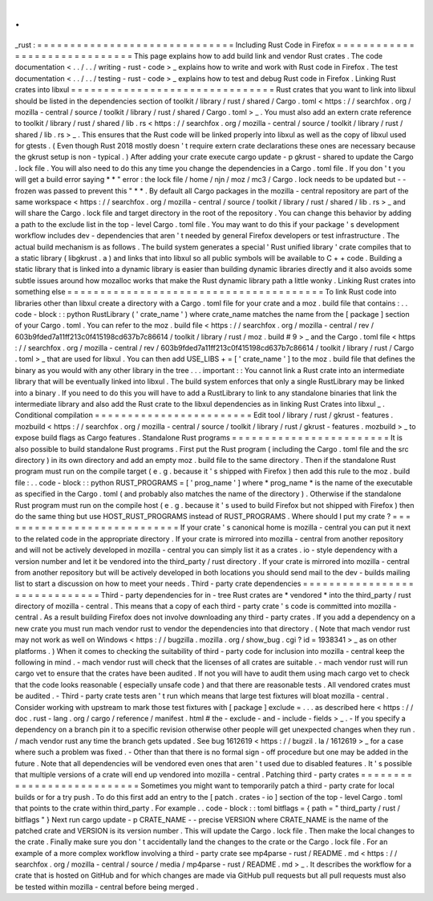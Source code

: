 .
.
_rust
:
=
=
=
=
=
=
=
=
=
=
=
=
=
=
=
=
=
=
=
=
=
=
=
=
=
=
=
=
=
=
Including
Rust
Code
in
Firefox
=
=
=
=
=
=
=
=
=
=
=
=
=
=
=
=
=
=
=
=
=
=
=
=
=
=
=
=
=
=
This
page
explains
how
to
add
build
link
and
vendor
Rust
crates
.
The
code
documentation
<
.
.
/
.
.
/
writing
-
rust
-
code
>
_
explains
how
to
write
and
work
with
Rust
code
in
Firefox
.
The
test
documentation
<
.
.
/
.
.
/
testing
-
rust
-
code
>
_
explains
how
to
test
and
debug
Rust
code
in
Firefox
.
Linking
Rust
crates
into
libxul
=
=
=
=
=
=
=
=
=
=
=
=
=
=
=
=
=
=
=
=
=
=
=
=
=
=
=
=
=
=
=
Rust
crates
that
you
want
to
link
into
libxul
should
be
listed
in
the
dependencies
section
of
toolkit
/
library
/
rust
/
shared
/
Cargo
.
toml
<
https
:
/
/
searchfox
.
org
/
mozilla
-
central
/
source
/
toolkit
/
library
/
rust
/
shared
/
Cargo
.
toml
>
_
.
You
must
also
add
an
extern
crate
reference
to
toolkit
/
library
/
rust
/
shared
/
lib
.
rs
<
https
:
/
/
searchfox
.
org
/
mozilla
-
central
/
source
/
toolkit
/
library
/
rust
/
shared
/
lib
.
rs
>
_
.
This
ensures
that
the
Rust
code
will
be
linked
properly
into
libxul
as
well
as
the
copy
of
libxul
used
for
gtests
.
(
Even
though
Rust
2018
mostly
doesn
'
t
require
extern
crate
declarations
these
ones
are
necessary
because
the
gkrust
setup
is
non
-
typical
.
)
After
adding
your
crate
execute
cargo
update
-
p
gkrust
-
shared
to
update
the
Cargo
.
lock
file
.
You
will
also
need
to
do
this
any
time
you
change
the
dependencies
in
a
Cargo
.
toml
file
.
If
you
don
'
t
you
will
get
a
build
error
saying
*
*
"
error
:
the
lock
file
/
home
/
njn
/
moz
/
mc3
/
Cargo
.
lock
needs
to
be
updated
but
-
-
frozen
was
passed
to
prevent
this
"
*
*
.
By
default
all
Cargo
packages
in
the
mozilla
-
central
repository
are
part
of
the
same
workspace
<
https
:
/
/
searchfox
.
org
/
mozilla
-
central
/
source
/
toolkit
/
library
/
rust
/
shared
/
lib
.
rs
>
_
and
will
share
the
Cargo
.
lock
file
and
target
directory
in
the
root
of
the
repository
.
You
can
change
this
behavior
by
adding
a
path
to
the
exclude
list
in
the
top
-
level
Cargo
.
toml
file
.
You
may
want
to
do
this
if
your
package
'
s
development
workflow
includes
dev
-
dependencies
that
aren
'
t
needed
by
general
Firefox
developers
or
test
infrastructure
.
The
actual
build
mechanism
is
as
follows
.
The
build
system
generates
a
special
'
Rust
unified
library
'
crate
compiles
that
to
a
static
library
(
libgkrust
.
a
)
and
links
that
into
libxul
so
all
public
symbols
will
be
available
to
C
+
+
code
.
Building
a
static
library
that
is
linked
into
a
dynamic
library
is
easier
than
building
dynamic
libraries
directly
and
it
also
avoids
some
subtle
issues
around
how
mozalloc
works
that
make
the
Rust
dynamic
library
path
a
little
wonky
.
Linking
Rust
crates
into
something
else
=
=
=
=
=
=
=
=
=
=
=
=
=
=
=
=
=
=
=
=
=
=
=
=
=
=
=
=
=
=
=
=
=
=
=
=
=
=
=
To
link
Rust
code
into
libraries
other
than
libxul
create
a
directory
with
a
Cargo
.
toml
file
for
your
crate
and
a
moz
.
build
file
that
contains
:
.
.
code
-
block
:
:
python
RustLibrary
(
'
crate_name
'
)
where
crate_name
matches
the
name
from
the
[
package
]
section
of
your
Cargo
.
toml
.
You
can
refer
to
the
moz
.
build
file
<
https
:
/
/
searchfox
.
org
/
mozilla
-
central
/
rev
/
603b9fded7a11ff213c0f415198cd637b7c86614
/
toolkit
/
library
/
rust
/
moz
.
build
#
9
>
_
and
the
Cargo
.
toml
file
<
https
:
/
/
searchfox
.
org
/
mozilla
-
central
/
rev
/
603b9fded7a11ff213c0f415198cd637b7c86614
/
toolkit
/
library
/
rust
/
Cargo
.
toml
>
_
that
are
used
for
libxul
.
You
can
then
add
USE_LIBS
+
=
[
'
crate_name
'
]
to
the
moz
.
build
file
that
defines
the
binary
as
you
would
with
any
other
library
in
the
tree
.
.
.
important
:
:
You
cannot
link
a
Rust
crate
into
an
intermediate
library
that
will
be
eventually
linked
into
libxul
.
The
build
system
enforces
that
only
a
single
RustLibrary
may
be
linked
into
a
binary
.
If
you
need
to
do
this
you
will
have
to
add
a
RustLibrary
to
link
to
any
standalone
binaries
that
link
the
intermediate
library
and
also
add
the
Rust
crate
to
the
libxul
dependencies
as
in
linking
Rust
Crates
into
libxul
_
.
Conditional
compilation
=
=
=
=
=
=
=
=
=
=
=
=
=
=
=
=
=
=
=
=
=
=
=
=
Edit
tool
/
library
/
rust
/
gkrust
-
features
.
mozbuild
<
https
:
/
/
searchfox
.
org
/
mozilla
-
central
/
source
/
toolkit
/
library
/
rust
/
gkrust
-
features
.
mozbuild
>
_
to
expose
build
flags
as
Cargo
features
.
Standalone
Rust
programs
=
=
=
=
=
=
=
=
=
=
=
=
=
=
=
=
=
=
=
=
=
=
=
=
It
is
also
possible
to
build
standalone
Rust
programs
.
First
put
the
Rust
program
(
including
the
Cargo
.
toml
file
and
the
src
directory
)
in
its
own
directory
and
add
an
empty
moz
.
build
file
to
the
same
directory
.
Then
if
the
standalone
Rust
program
must
run
on
the
compile
target
(
e
.
g
.
because
it
'
s
shipped
with
Firefox
)
then
add
this
rule
to
the
moz
.
build
file
:
.
.
code
-
block
:
:
python
RUST_PROGRAMS
=
[
'
prog_name
'
]
where
*
prog_name
*
is
the
name
of
the
executable
as
specified
in
the
Cargo
.
toml
(
and
probably
also
matches
the
name
of
the
directory
)
.
Otherwise
if
the
standalone
Rust
program
must
run
on
the
compile
host
(
e
.
g
.
because
it
'
s
used
to
build
Firefox
but
not
shipped
with
Firefox
)
then
do
the
same
thing
but
use
HOST_RUST_PROGRAMS
instead
of
RUST_PROGRAMS
.
Where
should
I
put
my
crate
?
=
=
=
=
=
=
=
=
=
=
=
=
=
=
=
=
=
=
=
=
=
=
=
=
=
=
=
=
If
your
crate
'
s
canonical
home
is
mozilla
-
central
you
can
put
it
next
to
the
related
code
in
the
appropriate
directory
.
If
your
crate
is
mirrored
into
mozilla
-
central
from
another
repository
and
will
not
be
actively
developed
in
mozilla
-
central
you
can
simply
list
it
as
a
crates
.
io
-
style
dependency
with
a
version
number
and
let
it
be
vendored
into
the
third_party
/
rust
directory
.
If
your
crate
is
mirrored
into
mozilla
-
central
from
another
repository
but
will
be
actively
developed
in
both
locations
you
should
send
mail
to
the
dev
-
builds
mailing
list
to
start
a
discussion
on
how
to
meet
your
needs
.
Third
-
party
crate
dependencies
=
=
=
=
=
=
=
=
=
=
=
=
=
=
=
=
=
=
=
=
=
=
=
=
=
=
=
=
=
=
Third
-
party
dependencies
for
in
-
tree
Rust
crates
are
*
vendored
*
into
the
third_party
/
rust
directory
of
mozilla
-
central
.
This
means
that
a
copy
of
each
third
-
party
crate
'
s
code
is
committed
into
mozilla
-
central
.
As
a
result
building
Firefox
does
not
involve
downloading
any
third
-
party
crates
.
If
you
add
a
dependency
on
a
new
crate
you
must
run
mach
vendor
rust
to
vendor
the
dependencies
into
that
directory
.
(
Note
that
mach
vendor
rust
may
not
work
as
well
on
Windows
<
https
:
/
/
bugzilla
.
mozilla
.
org
/
show_bug
.
cgi
?
id
=
1938341
>
_
as
on
other
platforms
.
)
When
it
comes
to
checking
the
suitability
of
third
-
party
code
for
inclusion
into
mozilla
-
central
keep
the
following
in
mind
.
-
mach
vendor
rust
will
check
that
the
licenses
of
all
crates
are
suitable
.
-
mach
vendor
rust
will
run
cargo
vet
to
ensure
that
the
crates
have
been
audited
.
If
not
you
will
have
to
audit
them
using
mach
cargo
vet
to
check
that
the
code
looks
reasonable
(
especially
unsafe
code
)
and
that
there
are
reasonable
tests
.
All
vendored
crates
must
be
audited
.
-
Third
-
party
crate
tests
aren
'
t
run
which
means
that
large
test
fixtures
will
bloat
mozilla
-
central
.
Consider
working
with
upstream
to
mark
those
test
fixtures
with
[
package
]
exclude
=
.
.
.
as
described
here
<
https
:
/
/
doc
.
rust
-
lang
.
org
/
cargo
/
reference
/
manifest
.
html
#
the
-
exclude
-
and
-
include
-
fields
>
_
.
-
If
you
specify
a
dependency
on
a
branch
pin
it
to
a
specific
revision
otherwise
other
people
will
get
unexpected
changes
when
they
run
.
/
mach
vendor
rust
any
time
the
branch
gets
updated
.
See
bug
1612619
<
https
:
/
/
bugzil
.
la
/
1612619
>
_
for
a
case
where
such
a
problem
was
fixed
.
-
Other
than
that
there
is
no
formal
sign
-
off
procedure
but
one
may
be
added
in
the
future
.
Note
that
all
dependencies
will
be
vendored
even
ones
that
aren
'
t
used
due
to
disabled
features
.
It
'
s
possible
that
multiple
versions
of
a
crate
will
end
up
vendored
into
mozilla
-
central
.
Patching
third
-
party
crates
=
=
=
=
=
=
=
=
=
=
=
=
=
=
=
=
=
=
=
=
=
=
=
=
=
=
=
Sometimes
you
might
want
to
temporarily
patch
a
third
-
party
crate
for
local
builds
or
for
a
try
push
.
To
do
this
first
add
an
entry
to
the
[
patch
.
crates
-
io
]
section
of
the
top
-
level
Cargo
.
toml
that
points
to
the
crate
within
third_party
.
For
example
.
.
code
-
block
:
:
toml
bitflags
=
{
path
=
"
third_party
/
rust
/
bitflags
"
}
Next
run
cargo
update
-
p
CRATE_NAME
-
-
precise
VERSION
where
CRATE_NAME
is
the
name
of
the
patched
crate
and
VERSION
is
its
version
number
.
This
will
update
the
Cargo
.
lock
file
.
Then
make
the
local
changes
to
the
crate
.
Finally
make
sure
you
don
'
t
accidentally
land
the
changes
to
the
crate
or
the
Cargo
.
lock
file
.
For
an
example
of
a
more
complex
workflow
involving
a
third
-
party
crate
see
mp4parse
-
rust
/
README
.
md
<
https
:
/
/
searchfox
.
org
/
mozilla
-
central
/
source
/
media
/
mp4parse
-
rust
/
README
.
md
>
_
.
It
describes
the
workflow
for
a
crate
that
is
hosted
on
GitHub
and
for
which
changes
are
made
via
GitHub
pull
requests
but
all
pull
requests
must
also
be
tested
within
mozilla
-
central
before
being
merged
.
